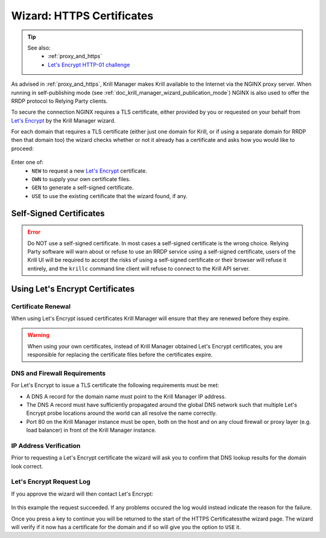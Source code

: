 .. _doc_krill_manager_wizard_https_certificates:

Wizard: HTTPS Certificates
==========================

.. Tip::
   See also:
     - :ref:`proxy_and_https`
     - `Let's Encrypt HTTP-01 challenge <https://letsencrypt.org/docs/challenge-types/#http-01-challenge>`_

As advised in :ref:`proxy_and_https`, Krill Manager makes Krill available to
the Internet via the NGINX proxy server. When running in self-publishing mode
(see :ref:`doc_krill_manager_wizard_publication_mode`) NGINX is also used to
offer the RRDP protocol to Relying Party clients.

To secure the connection NGINX requires a TLS certificate, either provided by
you or requested on your behalf from `Let's Encrypt <https://letsencrypt.org/>`_
by the Krill Manager wizard.

For each domain that requires a TLS certificate (either just one domain for
Krill, or if using a separate domain for RRDP then that domain too) the wizard
checks whether or not it already has a certificate and asks how you would like
to proceed:

.. figure:: img/https-certificates.png
   :alt: Wizard HTTPS certificates page screenshot.

Enter one of:
  - ``NEW`` to request a new `Let's Encrypt <https://letsencrypt.org/>`_ certificate.
  - ``OWN`` to supply your own certificate files.
  - ``GEN`` to generate a self-signed certificate.
  - ``USE`` to use the existing certificate that the wizard found, if any.

------------------------
Self-Signed Certificates
------------------------

.. Error:: Do NOT use a self-signed certificate. In most cases a self-signed
           certificate is the wrong choice. Relying Party software will warn
           about or refuse to use an RRDP service using a self-signed
           certificate, users of the Krill UI will be required to accept the
           risks of using a self-signed certificate or their browser will
           refuse it entirely, and the ``krillc`` command line client will
           refuse to connect to the Krill API server.

--------------------------------
Using Let's Encrypt Certificates
--------------------------------

Certificate Renewal
-------------------

When using Let's Encrypt issued certificates Krill Manager will ensure that
they are renewed before they expire.

.. Warning:: When using your own certificates, instead of Krill Manager
             obtained Let's Encrypt certificates, you are responsible for
             replacing the certificate files before the certificates expire.

DNS and Firewall Requirements
-----------------------------

For Let's Encrypt to issue a TLS certificate the following requirements must be
met:

- A DNS A record for the domain name must point to the Krill Manager IP
  address.
- The DNS A record must have sufficiently propagated around the global DNS
  network such that multiple Let's Encrypt probe locations around the world
  can all resolve the name correctly.
- Port 80 on the Krill Manager instance must be open, both on the host and
  on any cloud firewall or proxy layer (e.g. load balancer) in front of
  the Krill Manager instance.

IP Address Verification
-----------------------

Prior to requesting a Let's Encrypt certificate the wizard will ask you to
confirm that DNS lookup results for the domain look correct.

.. figure:: img/https-certificates-lets-encrypt-approve.png
   :alt: Wizard HTTPS certificates page screenshot of IP address verification.

Let's Encrypt Request Log
-------------------------

If you approve the wizard will then contact Let's Encrypt:

.. figure:: img/https-certificates-lets-encrypt-request-log.png
   :alt: Wizard HTTPS certificates page screenshot of the Let's Encrypt request log.

In this example the request succeeded. If any problems occured the log would
instead indicate the reason for the failure.

Once you press a key to continue you will be returned to the start of the HTTPS
Certificatessthe wizard page. The wizard will verify if it now has a
certificate for the domain and if so will give you the option to ``USE`` it.